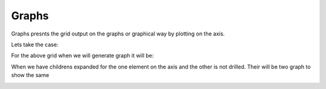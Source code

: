 Graphs
======

Graphs presnts the grid output on the graphs or graphical way by plotting on the axis. 

Lets take the case:

.. image::  images/data_browser10.png
   :scale: 65

For the above grid when we will generate graph it will be:

.. image::  images/data_browser12.png
   :scale: 65

When we have childrens expanded for the one element on the axis and the other is not drilled. Their will be two graph to show the same

.. image::  images/data_browser17.png
   :scale: 65
